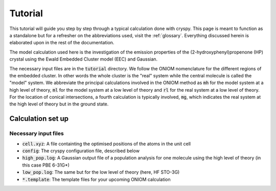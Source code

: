 Tutorial
########

This tutorial will guide you step by step through a typical calculation done
with cryspy. This page is meant to function as a standalone but for a refresher
on the abbreviations used, visit the :ref:`glossary`. Everything discussed
herein is elaborated upon in the rest of the documentation.

The model calculation used here is the investigation of the emission properties of
the (2-hydroxyphenyl)propenone (HP) crystal using the Ewald Embedded Cluster
model (EEC) and Gaussian.

The necessary input files are in the :code:`tutorial` directory. We
follow the ONIOM nomenclature for the different regions of the embedded cluster.
In other words the whole cluster is the "real" system while the central
molecule is called the "model" system. We abbreviate the principal
calculations involved in the ONIOM method as :code:`mh` for the model system at a
high level of theory, :code:`ml` for the model system at a low level of theory
and :code:`rl` for the real system at a low level of theory. For the location of
conical intersections, a fourth calculation is typically involved, :code:`mg`,
which indicates the real system at the high level of theory but in the ground
state.

Calculation set up
==================

Necessary input files
---------------------

* :code:`cell.xyz`: A file containting the optimised positions of the atoms in
  the unit cell

* :code:`config`: The cryspy configuration file, described below

* :code:`high_pop.log`: A Gaussian output file of a population analysis for one
  molecule using the high level of theory (in this case PBE 6-31G*)

* :code:`low_pop.log`: The same but for the low level of theory (here, HF
  STO-3G)

* :code:`*.template`: The template files for your upcoming ONIOM calculation






